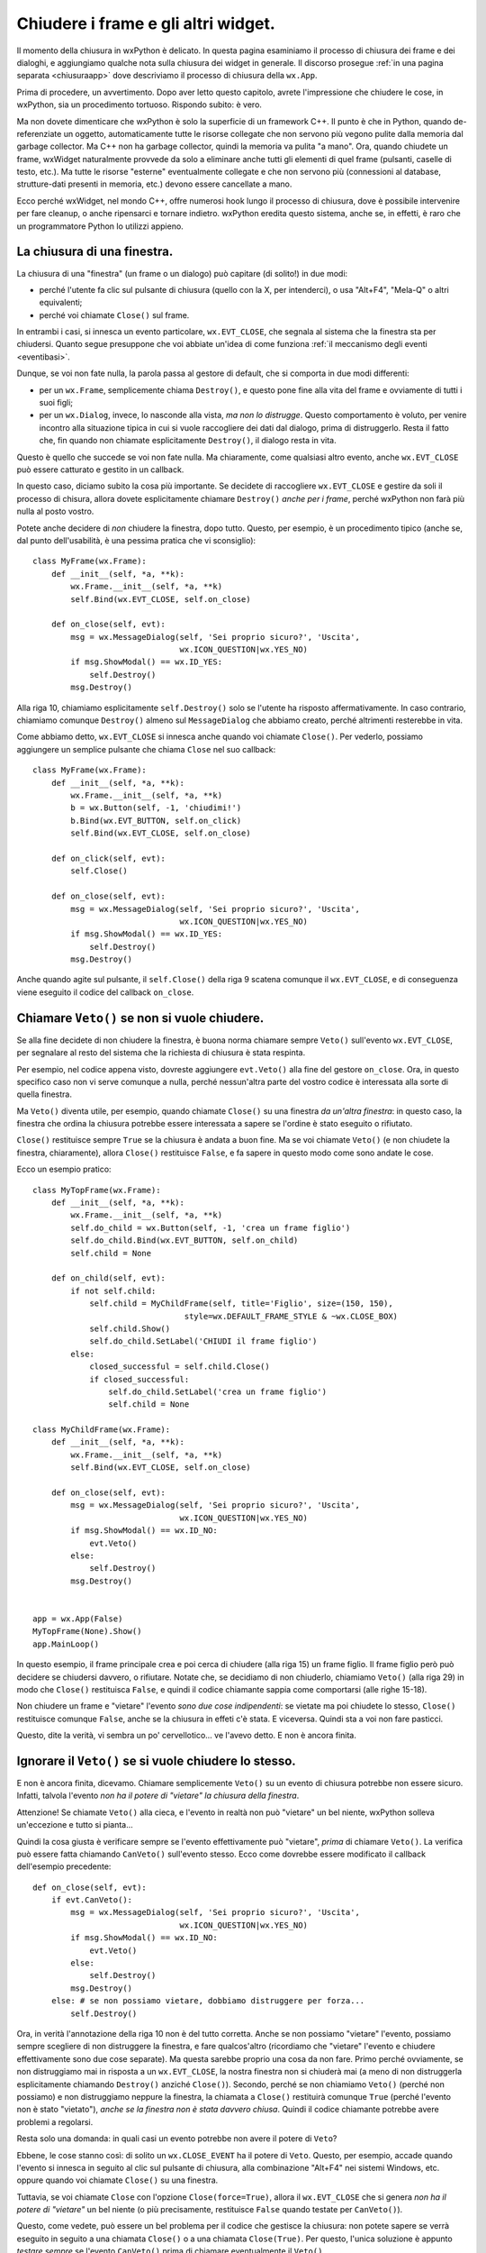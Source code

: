.. _chiusura:

.. highlight:: python
   :linenothreshold: 7

.. index::
   single: wx; EVT_CLOSE
   single: wx.Window; Close()
   single: wx.Window; Destroy()
   single: wx; Frame()
   single: wx; Dialog()
   single: chiusura; di un frame
   single: chiusura; di un dialogo
   single: dialoghi; chiusura
   single: frame; chiusura
   
Chiudere i frame e gli altri widget.
====================================

Il momento della chiusura in wxPython è delicato. In questa pagina esaminiamo il processo di chiusura dei frame e dei dialoghi, e aggiungiamo qualche nota sulla chiusura dei widget in generale. Il discorso prosegue :ref:`in una pagina separata <chiusuraapp>` dove descriviamo il processo di chiusura della ``wx.App``. 

Prima di procedere, un avvertimento. Dopo aver letto questo capitolo, avrete l'impressione che chiudere le cose, in wxPython, sia un procedimento tortuoso. Rispondo subito: è vero. 

Ma non dovete dimenticare che wxPython è solo la superficie di un framework C++. Il punto è che in Python, quando de-referenziate un oggetto, automaticamente tutte le risorse collegate che non servono più vegono pulite dalla memoria dal garbage collector. Ma C++ non ha garbage collector, quindi la memoria va pulita "a mano". Ora, quando chiudete un frame, wxWidget naturalmente provvede da solo a eliminare anche tutti gli elementi di quel frame (pulsanti, caselle di testo, etc.). Ma tutte le risorse "esterne" eventualmente collegate e che non servono più (connessioni al database, strutture-dati presenti in memoria, etc.) devono essere cancellate a mano. 

Ecco perché wxWidget, nel mondo C++, offre numerosi hook lungo il processo di chiusura, dove è possibile intervenire per fare cleanup, o anche ripensarci e tornare indietro. wxPython eredita questo sistema, anche se, in effetti, è raro che un programmatore Python lo utilizzi appieno. 


La chiusura di una finestra.
----------------------------

La chiusura di una "finestra" (un frame o un dialogo) può capitare (di solito!) in due modi:

* perché l'utente fa clic sul pulsante di chiusura (quello con la X, per intenderci), o usa "Alt+F4", "Mela-Q" o altri equivalenti; 

* perché voi chiamate ``Close()`` sul frame. 

In entrambi i casi, si innesca un evento particolare, ``wx.EVT_CLOSE``, che segnala al sistema che la finestra sta per chiudersi. Quanto segue presuppone che voi abbiate un'idea di come funziona :ref:`il meccanismo degli eventi <eventibasi>`.

Dunque, se voi non fate nulla, la parola passa al gestore di default, che si comporta in due modi differenti:

* per un ``wx.Frame``, semplicemente chiama ``Destroy()``, e questo pone fine alla vita del frame e ovviamente di tutti i suoi figli;

* per un ``wx.Dialog``, invece, lo nasconde alla vista, *ma non lo distrugge*. Questo comportamento è voluto, per venire incontro alla situazione tipica in cui si vuole raccogliere dei dati dal dialogo, prima di distruggerlo. Resta il fatto che, fin quando non chiamate esplicitamente ``Destroy()``, il dialogo resta in vita. 

Questo è quello che succede se voi non fate nulla. Ma chiaramente, come qualsiasi altro evento, anche ``wx.EVT_CLOSE`` può essere catturato e gestito in un callback. 

In questo caso, diciamo subito la cosa più importante. Se decidete di raccogliere ``wx.EVT_CLOSE`` e gestire da soli il processo di chisura, allora dovete esplicitamente chiamare ``Destroy()`` *anche per i frame*, perché wxPython non farà più nulla al posto vostro. 
   
Potete anche decidere di *non* chiudere la finestra, dopo tutto. Questo, per esempio, è un procedimento tipico (anche se, dal punto dell'usabilità, è una pessima pratica che vi sconsiglio)::

    class MyFrame(wx.Frame):
        def __init__(self, *a, **k):
            wx.Frame.__init__(self, *a, **k)
            self.Bind(wx.EVT_CLOSE, self.on_close)
        
        def on_close(self, evt):
            msg = wx.MessageDialog(self, 'Sei proprio sicuro?', 'Uscita', 
                                   wx.ICON_QUESTION|wx.YES_NO)
            if msg.ShowModal() == wx.ID_YES:
                self.Destroy()
            msg.Destroy()

Alla riga 10, chiamiamo esplicitamente ``self.Destroy()`` solo se l'utente ha risposto affermativamente. In caso contrario, chiamiamo comunque ``Destroy()`` almeno sul ``MessageDialog`` che abbiamo creato, perché altrimenti resterebbe in vita.

Come abbiamo detto, ``wx.EVT_CLOSE`` si innesca anche quando voi chiamate ``Close()``. Per vederlo, possiamo aggiungere un semplice pulsante che chiama ``Close`` nel suo callback::

    class MyFrame(wx.Frame):
        def __init__(self, *a, **k):
            wx.Frame.__init__(self, *a, **k)
            b = wx.Button(self, -1, 'chiudimi!')
            b.Bind(wx.EVT_BUTTON, self.on_click)
            self.Bind(wx.EVT_CLOSE, self.on_close)
        
        def on_click(self, evt): 
            self.Close()
            
        def on_close(self, evt):
            msg = wx.MessageDialog(self, 'Sei proprio sicuro?', 'Uscita', 
                                   wx.ICON_QUESTION|wx.YES_NO)
            if msg.ShowModal() == wx.ID_YES:
                self.Destroy()
            msg.Destroy()

Anche quando agite sul pulsante, il ``self.Close()`` della riga 9 scatena comunque il ``wx.EVT_CLOSE``, e di conseguenza viene eseguito il codice del callback ``on_close``.

.. index::
   single: wx.Event; Veto()

Chiamare ``Veto()`` se non si vuole chiudere.
---------------------------------------------

Se alla fine decidete di non chiudere la finestra, è buona norma chiamare sempre ``Veto()`` sull'evento ``wx.EVT_CLOSE``, per segnalare al resto del sistema che la richiesta di chiusura è stata respinta. 

Per esempio, nel codice appena visto, dovreste aggiungere ``evt.Veto()`` alla fine del gestore ``on_close``. Ora, in questo specifico caso non vi serve comunque a nulla, perché nessun'altra parte del vostro codice è interessata alla sorte di quella finestra. 

Ma ``Veto()`` diventa utile, per esempio, quando chiamate ``Close()`` su una finestra *da un'altra finestra*: in questo caso, la finestra che ordina la chiusura potrebbe essere interessata a sapere se l'ordine è stato eseguito o rifiutato. 

``Close()`` restituisce sempre ``True`` se la chiusura è andata a buon fine. Ma se voi chiamate ``Veto()`` (e non chiudete la finestra, chiaramente), allora ``Close()`` restituisce ``False``, e fa sapere in questo modo come sono andate le cose. 

Ecco un esempio pratico::

    class MyTopFrame(wx.Frame):
        def __init__(self, *a, **k):
            wx.Frame.__init__(self, *a, **k)
            self.do_child = wx.Button(self, -1, 'crea un frame figlio')
            self.do_child.Bind(wx.EVT_BUTTON, self.on_child)
            self.child = None
            
        def on_child(self, evt):
            if not self.child:
                self.child = MyChildFrame(self, title='Figlio', size=(150, 150), 
                                    style=wx.DEFAULT_FRAME_STYLE & ~wx.CLOSE_BOX)
                self.child.Show()
                self.do_child.SetLabel('CHIUDI il frame figlio')
            else:
                closed_successful = self.child.Close()
                if closed_successful:
                    self.do_child.SetLabel('crea un frame figlio')
                    self.child = None

    class MyChildFrame(wx.Frame):
        def __init__(self, *a, **k):
            wx.Frame.__init__(self, *a, **k)
            self.Bind(wx.EVT_CLOSE, self.on_close)
            
        def on_close(self, evt):
            msg = wx.MessageDialog(self, 'Sei proprio sicuro?', 'Uscita', 
                                   wx.ICON_QUESTION|wx.YES_NO)
            if msg.ShowModal() == wx.ID_NO:
                evt.Veto()
            else:
                self.Destroy()
            msg.Destroy()
                                    
                                    
    app = wx.App(False)
    MyTopFrame(None).Show()
    app.MainLoop()

In questo esempio, il frame principale crea e poi cerca di chiudere (alla riga 15) un frame figlio. Il frame figlio però può decidere se chiudersi davvero, o rifiutare. Notate che, se decidiamo di non chiuderlo, chiamiamo ``Veto()`` (alla riga 29) in modo che ``Close()`` restituisca ``False``, e quindi il codice chiamante sappia come comportarsi (alle righe 15-18). 

Non chiudere un frame e "vietare" l'evento *sono due cose indipendenti*: se vietate ma poi chiudete lo stesso, ``Close()`` restituisce comunque ``False``, anche se la chiusura in effeti c'è stata. E viceversa. Quindi sta a voi non fare pasticci. 

Questo, dite la verità, vi sembra un po' cervellotico... ve l'avevo detto. E non è ancora finita. 

.. index::
   single: wx.Event; CanVeto()
   
Ignorare il ``Veto()`` se si vuole chiudere lo stesso.
------------------------------------------------------

E non è ancora finita, dicevamo. Chiamare semplicemente ``Veto()`` su un evento di chiusura potrebbe non essere sicuro. Infatti, talvola l'evento *non ha il potere di "vietare" la chiusura della finestra*. 

Attenzione! Se chiamate ``Veto()`` alla cieca, e l'evento in realtà non può "vietare" un bel niente, wxPython solleva un'eccezione e tutto si pianta... 

Quindi la cosa giusta è verificare sempre se l'evento effettivamente può "vietare", *prima* di chiamare ``Veto()``. La verifica può essere fatta chiamando ``CanVeto()`` sull'evento stesso. Ecco come dovrebbe essere modificato il callback dell'esempio precedente::

    def on_close(self, evt):
        if evt.CanVeto():
            msg = wx.MessageDialog(self, 'Sei proprio sicuro?', 'Uscita', 
                                   wx.ICON_QUESTION|wx.YES_NO)
            if msg.ShowModal() == wx.ID_NO:
                evt.Veto()
            else:
                self.Destroy()
            msg.Destroy()
        else: # se non possiamo vietare, dobbiamo distruggere per forza...
            self.Destroy()

Ora, in verità l'annotazione della riga 10 non è del tutto corretta. Anche se non possiamo "vietare" l'evento, possiamo sempre scegliere di non distruggere la finestra, e fare qualcos'altro (ricordiamo che "vietare" l'evento e chiudere effettivamente sono due cose separate). Ma questa sarebbe proprio una cosa da non fare. Primo perché ovviamente, se non distruggiamo mai in risposta a un ``wx.EVT_CLOSE``, la nostra finestra non si chiuderà mai (a meno di non distruggerla esplicitamente chiamando ``Destroy()`` anziché ``Close()``). Secondo, perché se non chiamiamo ``Veto()`` (perché non possiamo) e non distruggiamo neppure la finestra, la chiamata a ``Close()`` restituirà comunque ``True`` (perché l'evento non è stato "vietato"), *anche se la finestra non è stata davvero chiusa*. Quindi il codice chiamante potrebbe avere problemi a regolarsi. 

Resta solo una domanda: in quali casi un evento potrebbe non avere il potere di ``Veto``? 

Ebbene, le cose stanno così: di solito un ``wx.CLOSE_EVENT`` ha il potere di ``Veto``. Questo, per esempio, accade quando l'evento si innesca in seguito al clic sul pulsante di chiusura, alla combinazione "Alt+F4" nei sistemi Windows, etc. oppure quando voi chiamate ``Close()`` su una finestra. 

Tuttavia, se voi chiamate ``Close`` con l'opzione ``Close(force=True)``, allora il ``wx.EVT_CLOSE`` che si genera *non ha il potere di "vietare"* un bel niente (o più precisamente, restituisce ``False`` quando testate per ``CanVeto()``). 

Questo, come vedete, può essere un bel problema per il codice che gestisce la chiusura: non potete sapere se verrà eseguito in seguito a una chiamata ``Close()`` o a una chiamata ``Close(True)``. Per questo, l'unica soluzione è appunto *testare sempre* se l'evento ``CanVeto()`` prima di chiamare eventualmente il ``Veto()``. 


.. _chiusura_forzata:

Essere sicuri che una finestra si chiuda davvero.
-------------------------------------------------

Ancora una precisazione. L'opzione ``force=True`` del metodo ``Close`` è un pochino ingannevole. Non significa affatto, di per sé, che la chiusura della finestra verrà forzata e quindi garantita in ogni caso. Vuol dire solo che l'evento non avrà il potere di "vietare" la chiusura. Ma, ricordiamolo ancora una volta, "vietare" l'evento e chiudere davvero la finestra sono due cose indipendenti. Se voi intercettate l'evento e nel callback finite per non chiudere la finestra, ebbene la finestra resterà viva anche in seguito a un ``Close(force=True)``. 

Ovviamente scrivere un callback che non chiude la finestra, nonostante l'evento non abbia il potere di ``Veto``, *deve essere considerato una cattiva pratica*, se non un errore di programmazione vero e proprio. Ma wxPython non ha modo di rilevare una cosa del genere a runtime, e voi non potete sapere se state chiamando ``Close(True)`` su una finestra con un callback scritto male (da qualcun altro, ovviamente!). 

In definitiva, l'unico modo per essere certi che una finestra si chiuda davvero è chiamare direttamente ``Destroy()``, ma così facendo vi perdete l'eventuale gestione dell'evento di chiusura. In generale, non lo consiglio.

Questo lascia aperto il problema: come faccio a sapere se una finestra è stata davvero distrutta?

Ebbene, dopo che avete chiamato ``Close()`` (magari con l'aggiunta di ``force=True``), l'unico modo di sapere se la finestra è stata davvero distrutta, è... chiamarla, ovviamente! Sul "lato Python" di wxPython, il riferimento all'oggetto resterà ancora nel namespace corrente. Ma sul "lato C++" di wxWidgets, quando una finestra è distrutta, semplicemente smetterà di funzionare. Quindi una chiamata successiva a un metodo qualsiasi dovrebbe sollevare un'eccezione ``PyDeadObjectError``, che voi opportunamente intrappolerete in un ``try/except``. Per andare sul sicuro, scegliete un metodo che ogni widget deve avere per forza, per esempio ``GetId``. Qualcosa come::
                                        
    try:
        my_widget.GetId()
    except PyDeadObjectError:
        # siamo sicuri che e' davvero morto
                                        
Ma ci sarebbe ancora un problema (ve lo aspettavate, dite la verità). Quando chiamate ``Close`` o addirittura ``Destroy``, questo impegna wxPython a distruggere la finestra... *appena possibile*, ma non necessariamente subito. Di sicuro la distruzione avverrà entro il prossimo ciclo del ``MainLoop``, ma se chiamate ``GetId`` su un frame *immediatamente dopo* averlo distrutto, la chiamata per il momento andrà ancora a segno. 

Provate questo codice, per esempio::

    class MyTopFrame(wx.Frame):
        def __init__(self, *a, **k):
            wx.Frame.__init__(self, *a, **k)
            kill = wx.Button(self, -1, 'uccidi il figlio', pos=(10, 10))
            kill.Bind(wx.EVT_BUTTON, self.on_kill)
            autopsy = wx.Button(self, -1, "verifica se e' morto", pos=(10, 50))
            autopsy.Bind(wx.EVT_BUTTON, self.on_autopsy)
            
            self.child = wx.Frame(self, -1, 'FRAME FIGLIO')
            self.child.Show()
            
        def on_kill(self, evt):
            self.child.Destroy() # andiamo sul sicuro...
            self.child.GetId()
            
        def on_autopsy(self, evt):
            self.child.GetId()
        
    app = wx.App(False)
    MyTopFrame(None, size=(150, 150)).Show()
    app.MainLoop()

Sorprendentemente, la chiamata della riga 14 andrà ancora a segno, anche se avete appena distrutto il frame. Se invece, dopo aver distrutto il frame, premete il pulsante "verifica", la chiamata della riga 17 solleverà il tanto sospirato ``PyDeadObjectError``. 

In definitiva, non c'è modo di sapere esattamente *quando* un widget verrà distrutto. Tuttavia, dopo un ragionevole intervallo di tempo, è molto facile capire *se* è stato distrutto. 

.. index::
   single: wx.Window; DestroyChildren()
   
Distruggere un singolo widget.
------------------------------

Praticamente tutti i widget in wxPython hanno un metodo ``Close`` e un metodo ``Destroy``. Se volete distruggere un pulsante, per esempio, potete regolarvi come abbiamo visto sopra. 

In genere preferite chiamare direttamente ``Destroy``, perché non avete bisogno di catturare il ``wx.EVT_CLOSE`` di un widget qualsiasi. Tuttavia, nessuno vi vieta di sottoclassare un widget, e prescrivere un comportamento particolare da tenere quando qualcuno cerca di chiuderlo. 

Tuttavia, è raro distruggere un singolo widget. In genere si preferisce disabilitarlo, al limite nasconderlo: distruggerlo lascia un "buco" nel layout sottostante, che bisogna riaggiustare. 

Un caso limite sono i ``Panel``, ovviamente. Questi contenitori sono "quasi" dei frame, e quindi talvolta potrebbe aver senso distruggerli, e perfino gestire qualche raffinatezza con ``Close``. Personalmente, io consiglio di non distruggere mai neppure i ``Panel``. Ovviamente, se distruggete un ``Panel`` (o un altro widget qualsiasi) anche tutti i suoi "figli" verranno spazzati via. 

Ecco un esempio di ``Panel`` "schizzinoso" che potrebbe opporsi alla sua distruzione::

    class MyPanel(wx.Panel):
        def __init__(self, *a, **k):
            wx.Panel.__init__(self, *a, **k)
            self.SetBackgroundColour(wx.RED) # per distinguerlo...
            self.Bind(wx.EVT_CLOSE, self.on_close)

        def on_close(self, evt):
            msg = wx.MessageDialog(self, 'Sei proprio sicuro?', 'Distruggi Panel', 
                                   wx.ICON_QUESTION|wx.YES_NO)
            if msg.ShowModal() == wx.ID_NO:
                evt.Veto()
            else:
                self.Destroy()
            msg.Destroy()

    class TopFrame(wx.Frame):
        def __init__(self, *a, **k):
            wx.Frame.__init__(self, *a, **k)
            p = wx.Panel(self)
            b = wx.Button(p, -1, 'distruggi panel')
            b.Bind(wx.EVT_BUTTON, self.on_clic)
            self.b = b
            
            self.mypanel = MyPanel(p)
            s = wx.BoxSizer(wx.VERTICAL)
            s.Add(wx.TextCtrl(self.mypanel, -1, 'figlio di MyPanel'), 
                  0, wx.EXPAND|wx.ALL, 15)
            self.mypanel.SetSizer(s)
            
            s = wx.BoxSizer(wx.VERTICAL)
            s.Add(self.mypanel, 1, wx.EXPAND)
            s.Add(b, 0, wx.EXPAND|wx.ALL, 5)
            p.SetSizer(s)
            
        def on_clic(self, evt):
            ret = self.mypanel.Close()
            if ret:
                pass # etc. etc.

    app = wx.App(False)
    TopFrame(None).Show()
    app.MainLoop()

Come si vede, se il ``Panel`` si chiude davvero, resta un buco. Alla riga 38, bisognerà fare qualcosa: riempire il buco, riaggustare il layout, etc. 

Per finire, una menzione per ``DestroyChildren``: quest'arma di distruzione di massa, usata su un widget qualsiasi, lascia in vita lui ma distrugge automaticamente tutti i suoi "figli". Naturalmente, la distruzione di ciascun figlio comporta a catena la morte dei figli del figlio, e così via fino alla totale estinzione dell'albero dei discendenti. Può tornare comodo, per esempio, per svuotare un ``wx.Panel`` senza però distruggerlo, e quindi ripopolarlo daccapo. 

